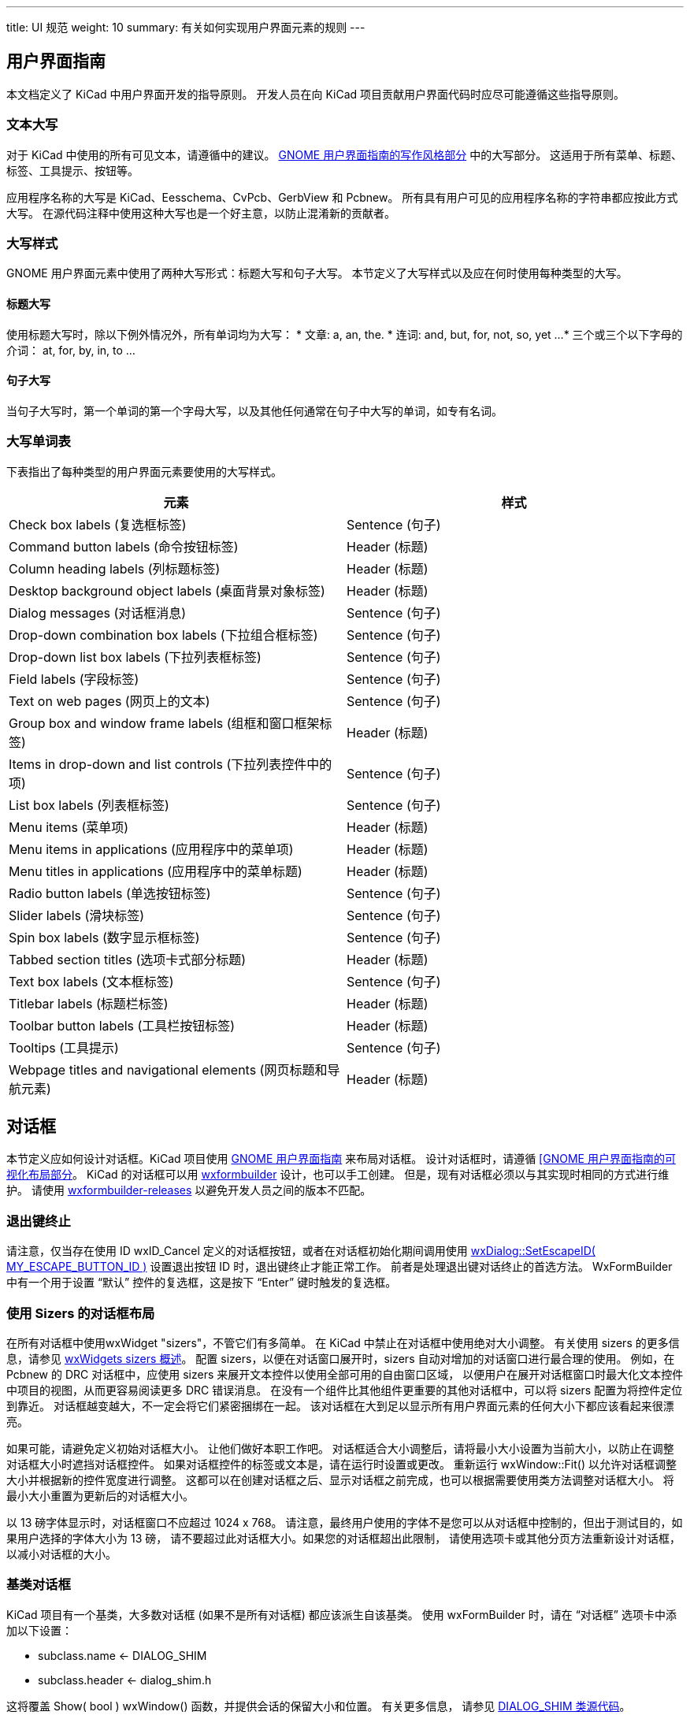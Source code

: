 ---
title: UI 规范
weight: 10
summary: 有关如何实现用户界面元素的规则
---

:toc:

== 用户界面指南

本文档定义了 KiCad 中用户界面开发的指导原则。
开发人员在向 KiCad 项目贡献用户界面代码时应尽可能遵循这些指导原则。

=== 文本大写

对于 KiCad 中使用的所有可见文本，请遵循中的建议。
https://developer.gnome.org/hig/stable/writing-style.html.en[GNOME 用户界面指南的写作风格部分] 中的大写部分。
这适用于所有菜单、标题、标签、工具提示、按钮等。

应用程序名称的大写是 KiCad、Eesschema、CvPcb、GerbView 和 Pcbnew。
所有具有用户可见的应用程序名称的字符串都应按此方式大写。
在源代码注释中使用这种大写也是一个好主意，以防止混淆新的贡献者。

=== 大写样式

GNOME 用户界面元素中使用了两种大写形式：标题大写和句子大写。
本节定义了大写样式以及应在何时使用每种类型的大写。

==== 标题大写

使用标题大写时，除以下例外情况外，所有单词均为大写：
* 文章: a, an, the.
* 连词: and, but, for, not, so, yet ...
* 三个或三个以下字母的介词： at, for, by, in, to ...

==== 句子大写

当句子大写时，第一个单词的第一个字母大写，以及其他任何通常在句子中大写的单词，如专有名词。

=== 大写单词表

下表指出了每种类型的用户界面元素要使用的大写样式。

[cols=2*,options="header"]
|===
|元素                         | 样式
|Check box labels (复选框标签) | Sentence (句子)
|Command button labels (命令按钮标签)| Header (标题)
|Column heading labels (列标题标签) | Header (标题)
|Desktop background object labels (桌面背景对象标签)| Header (标题)
|Dialog messages (对话框消息) | Sentence (句子)
|Drop-down combination box labels (下拉组合框标签) | Sentence (句子)
|Drop-down list box labels (下拉列表框标签) | Sentence (句子)
|Field labels (字段标签)| Sentence (句子)
|Text on web pages (网页上的文本) | Sentence (句子)
|Group box and window frame labels (组框和窗口框架标签) | Header (标题)
|Items in drop-down and list controls (下拉列表控件中的项)| Sentence (句子)
|List box labels (列表框标签) | Sentence (句子)
|Menu items (菜单项) | Header (标题)
|Menu items in applications (应用程序中的菜单项) | Header (标题)
|Menu titles in applications (应用程序中的菜单标题) | Header (标题)
|Radio button labels (单选按钮标签)| Sentence (句子)
|Slider labels (滑块标签)| Sentence (句子)
|Spin box labels (数字显示框标签) | Sentence (句子)
|Tabbed section titles (选项卡式部分标题)| Header (标题)
|Text box labels (文本框标签) | Sentence (句子)
|Titlebar labels (标题栏标签) | Header (标题)
|Toolbar button labels (工具栏按钮标签) | Header (标题)
|Tooltips (工具提示)| Sentence (句子)
|Webpage titles and navigational elements (网页标题和导航元素)| Header (标题)
|===

== 对话框

本节定义应如何设计对话框。KiCad 项目使用 https://developer.gnome.org/hig/stable/[GNOME 用户界面指南] 来布局对话框。
设计对话框时，请遵循 https://developer.gnome.org/hig/stable/visual-layout.html.en[[GNOME 用户界面指南的可视化布局部分]。
KiCad 的对话框可以用 https://github.com/wxFormBuilder/wxFormBuilder[wxformbuilder] 设计，也可以手工创建。
但是，现有对话框必须以与其实现时相同的方式进行维护。
请使用 https://github.com/wxFormBuilder/wxFormBuilder/releases[wxformbuilder-releases] 以避免开发人员之间的版本不匹配。

=== 退出键终止

请注意，仅当存在使用 ID wxID_Cancel 定义的对话框按钮，或者在对话框初始化期间调用使用
link:http://docs.wxwidgets.org/3.0/classwx_dialog.html#a585869988e308f549128a6a065f387c6[wxDialog::SetEscapeID( MY_ESCAPE_BUTTON_ID )] 设置退出按钮 ID 时，退出键终止才能正常工作。
前者是处理退出键对话终止的首选方法。
WxFormBuilder 中有一个用于设置 “默认” 控件的复选框，这是按下 “Enter” 键时触发的复选框。

=== 使用 Sizers 的对话框布局
在所有对话框中使用wxWidget "sizers"，不管它们有多简单。
在 KiCad 中禁止在对话框中使用绝对大小调整。
有关使用 sizers 的更多信息，请参见 link:http://docs.wxwidgets.org/3.0/overview_sizer.html[wxWidgets sizers 概述]。
配置 sizers，以便在对话窗口展开时，sizers 自动对增加的对话窗口进行最合理的使用。
例如，在 Pcbnew 的 DRC 对话框中，应使用 sizers 来展开文本控件以使用全部可用的自由窗口区域，
以便用户在展开对话框窗口时最大化文本控件中项目的视图，从而更容易阅读更多 DRC 错误消息。
在没有一个组件比其他组件更重要的其他对话框中，可以将 sizers 配置为将控件定位到靠近。
对话框越变越大，不一定会将它们紧密捆绑在一起。
该对话框在大到足以显示所有用户界面元素的任何大小下都应该看起来很漂亮。

如果可能，请避免定义初始对话框大小。
让他们做好本职工作吧。
对话框适合大小调整后，请将最小大小设置为当前大小，以防止在调整对话框大小时遮挡对话框控件。
如果对话框控件的标签或文本是，请在运行时设置或更改。
重新运行 wxWindow::Fit() 以允许对话框调整大小并根据新的控件宽度进行调整。
这都可以在创建对话框之后、显示对话框之前完成，也可以根据需要使用类方法调整对话框大小。
将最小大小重置为更新后的对话框大小。

以 13 磅字体显示时，对话框窗口不应超过 1024 x 768。
请注意，最终用户使用的字体不是您可以从对话框中控制的，但出于测试目的，如果用户选择的字体大小为 13 磅，
请不要超过此对话框大小。如果您的对话框超出此限制，
请使用选项卡或其他分页方法重新设计对话框，以减小对话框的大小。

=== 基类对话框
KiCad 项目有一个基类，大多数对话框 (如果不是所有对话框) 都应该派生自该基类。
使用 wxFormBuilder 时，请在 “对话框” 选项卡中添加以下设置：

* subclass.name   <- DIALOG_SHIM
* subclass.header <- dialog_shim.h

这将覆盖 Show( bool ) wxWindow() 函数，并提供会话的保留大小和位置。
有关更多信息，
请参见 link:https://gitlab.com/kicad/code/kicad/-/blob/master/common/dialog_shim.cpp[DIALOG_SHIM 类源代码]。

使用工具提示解释每个非明显控件的功能。
这一点很重要，因为帮助文件和维基经常落后于源代码。

=== 在控件之间传输数据

对话框初始化时，对话框数据必须传输到对话框控件，
并在通过默认肯定操作 (通常单击 wxID_OK 按钮) 或单击 wxID_Apply 按钮关闭对话框时从控件传输。
WxWidgets 对话框框架通过使用验证器对此提供支持。
请阅读 http://docs.wxwidgets.org/3.0/[wxWidgets 文档] 中的 https://docs.wxwidgets.org/3.0/overview_validator.html[wxValidator 概述]。
在过去，数据传输是在各种默认按钮处理程序中处理的，几乎所有的默认按钮处理程序都被破坏了。
不要在对话框代码中实现默认按钮处理程序。
使用验证器在控件之间传输数据，并允许默认对话框按钮处理程序按设计方式工作。

==== 国际化

要生成对话框中出现的字符串列表，需要在项目属性中启用 'internationalize'(国际化) 复选框。
否则，将无法翻译该对话框。

== 字符串引号

通常会将文本字符串加引号以供显示，这些文本字符串可用于呈现 HTML 的控件中。
使用尖括号会给 HTML 呈现控件带来麻烦，所以文本应该用单引号 '' 引起来。
例如：

* 'filename.kicad_pcb'
* 'longpath/subdir'
* 'FOOTPRINTNAME'
* 'anything else'
